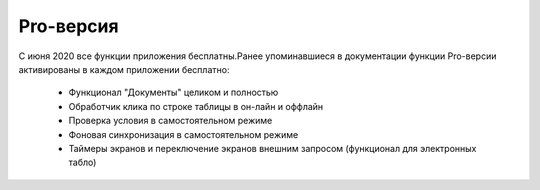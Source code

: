.. SimpleUI documentation master file, created by
   sphinx-quickstart on Sat May 16 14:23:51 2020.
   You can adapt this file completely to your liking, but it should at least
   contain the root `toctree` directive.

Pro-версия
============

С июня 2020 все функции приложения бесплатны.Ранее упоминавшиеся в документации функции Pro-версии активированы в каждом приложении бесплатно:

 * Функционал "Документы" целиком и полностью
 * Обработчик клика по строке таблицы в он-лайн и оффлайн
 * Проверка условия в самостоятельном режиме
 * Фоновая синхронизация в самостоятельном режиме
 * Таймеры экранов и переключение экранов внешним запросом (функционал для электронных табло)
